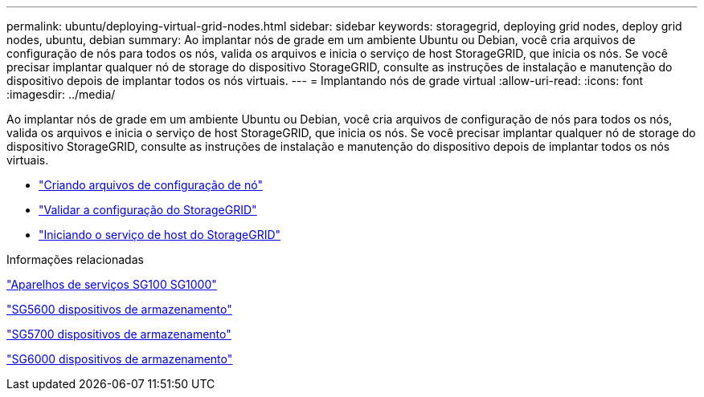 ---
permalink: ubuntu/deploying-virtual-grid-nodes.html 
sidebar: sidebar 
keywords: storagegrid, deploying grid nodes, deploy grid nodes, ubuntu, debian 
summary: Ao implantar nós de grade em um ambiente Ubuntu ou Debian, você cria arquivos de configuração de nós para todos os nós, valida os arquivos e inicia o serviço de host StorageGRID, que inicia os nós. Se você precisar implantar qualquer nó de storage do dispositivo StorageGRID, consulte as instruções de instalação e manutenção do dispositivo depois de implantar todos os nós virtuais. 
---
= Implantando nós de grade virtual
:allow-uri-read: 
:icons: font
:imagesdir: ../media/


[role="lead"]
Ao implantar nós de grade em um ambiente Ubuntu ou Debian, você cria arquivos de configuração de nós para todos os nós, valida os arquivos e inicia o serviço de host StorageGRID, que inicia os nós. Se você precisar implantar qualquer nó de storage do dispositivo StorageGRID, consulte as instruções de instalação e manutenção do dispositivo depois de implantar todos os nós virtuais.

* link:creating-node-configuration-files.html["Criando arquivos de configuração de nó"]
* link:validating-storagegrid-configuration.html["Validar a configuração do StorageGRID"]
* link:starting-storagegrid-host-service.html["Iniciando o serviço de host do StorageGRID"]


.Informações relacionadas
link:../sg100-1000/index.html["Aparelhos de serviços SG100  SG1000"]

link:../sg5600/index.html["SG5600 dispositivos de armazenamento"]

link:../sg5700/index.html["SG5700 dispositivos de armazenamento"]

link:../sg6000/index.html["SG6000 dispositivos de armazenamento"]
